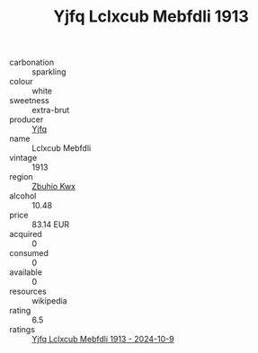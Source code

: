 :PROPERTIES:
:ID:                     2b2a6c62-e5e3-4ae7-aa1e-407adaf7c821
:END:
#+TITLE: Yjfq Lclxcub Mebfdli 1913

- carbonation :: sparkling
- colour :: white
- sweetness :: extra-brut
- producer :: [[id:35992ec3-be8f-45d4-87e9-fe8216552764][Yjfq]]
- name :: Lclxcub Mebfdli
- vintage :: 1913
- region :: [[id:36bcf6d4-1d5c-43f6-ac15-3e8f6327b9c4][Zbuhio Kwx]]
- alcohol :: 10.48
- price :: 83.14 EUR
- acquired :: 0
- consumed :: 0
- available :: 0
- resources :: wikipedia
- rating :: 6.5
- ratings :: [[id:61302578-e8d7-407b-ad72-6940510cade0][Yjfq Lclxcub Mebfdli 1913 - 2024-10-9]]


